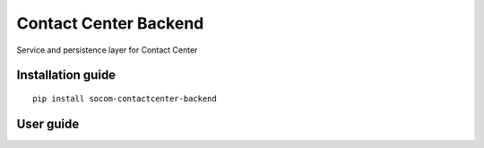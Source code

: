 Contact Center Backend
======================

Service and persistence layer for Contact Center

Installation guide
------------------

::

    pip install socom-contactcenter-backend

User guide
----------

   
